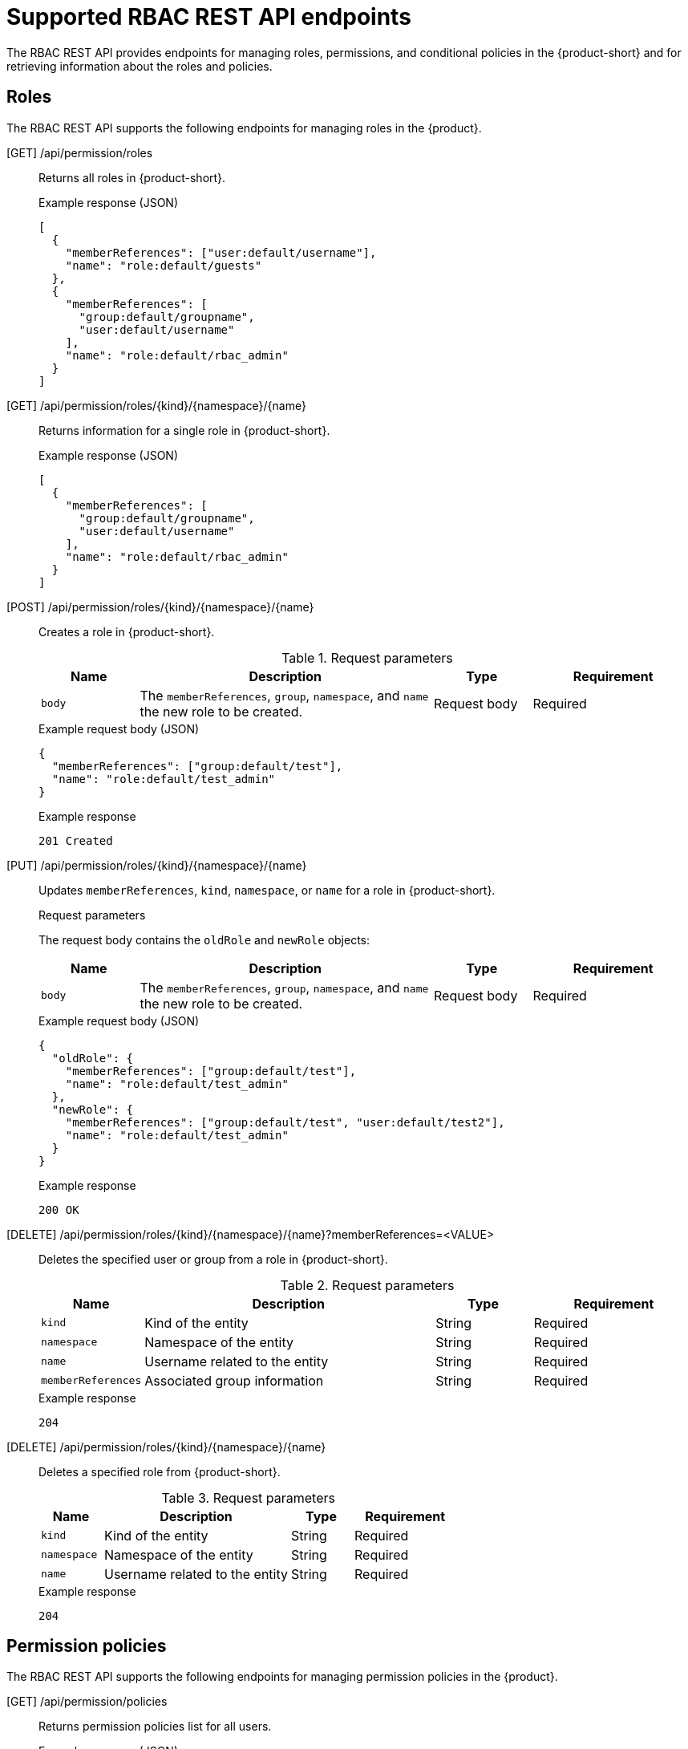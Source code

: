 [id='ref-rbac-rest-api-endpoints_{context}']
= Supported RBAC REST API endpoints

The RBAC REST API provides endpoints for managing roles, permissions, and conditional policies in the {product-short} and for retrieving information about the roles and policies.

== Roles

The RBAC REST API supports the following endpoints for managing roles in the {product}.

[GET] /api/permission/roles::
+
--
Returns all roles in {product-short}.

.Example response (JSON)
[source,json]
----
[
  {
    "memberReferences": ["user:default/username"],
    "name": "role:default/guests"
  },
  {
    "memberReferences": [
      "group:default/groupname",
      "user:default/username"
    ],
    "name": "role:default/rbac_admin"
  }
]
----
--

[GET] /api/permission/roles/{kind}/{namespace}/{name}::
+
--
Returns information for a single role in {product-short}.

.Example response (JSON)
[source,json]
----
[
  {
    "memberReferences": [
      "group:default/groupname",
      "user:default/username"
    ],
    "name": "role:default/rbac_admin"
  }
]
----
--

[POST] /api/permission/roles/{kind}/{namespace}/{name}::
+
--
Creates a role in {product-short}.

.Request parameters
[cols="15%,45%,15%,25%", frame="all", options="header"]
|===
|Name
|Description
|Type
|Requirement

|`body`
|The `memberReferences`, `group`, `namespace`, and `name` the new role to be created.
|Request body
|Required
|===

.Example request body (JSON)
[source,json]
----
{
  "memberReferences": ["group:default/test"],
  "name": "role:default/test_admin"
}
----

.Example response
[source]
----
201 Created
----
--

[PUT] /api/permission/roles/{kind}/{namespace}/{name}::
+
--
Updates `memberReferences`, `kind`, `namespace`, or `name` for a role in {product-short}.

.Request parameters
The request body contains the `oldRole` and `newRole` objects:
[cols="15%,45%,15%,25%", frame="all", options="header"]
|===
|Name
|Description
|Type
|Requirement

|`body`
|The `memberReferences`, `group`, `namespace`, and `name` the new role to be created.
|Request body
|Required
|===

.Example request body (JSON)
[source,json]
----
{
  "oldRole": {
    "memberReferences": ["group:default/test"],
    "name": "role:default/test_admin"
  },
  "newRole": {
    "memberReferences": ["group:default/test", "user:default/test2"],
    "name": "role:default/test_admin"
  }
}
----

.Example response
[source]
----
200 OK
----
--

[DELETE] /api/permission/roles/{kind}/{namespace}/{name}?memberReferences=<VALUE>::
+
--
Deletes the specified user or group from a role in {product-short}.

.Request parameters
[cols="15%,45%,15%,25%", frame="all", options="header"]
|===
|Name
|Description
|Type
|Requirement

|`kind`
|Kind of the entity
|String
|Required

|`namespace`
|Namespace of the entity
|String
|Required

|`name`
|Username related to the entity
|String
|Required

|`memberReferences`
|Associated group information
|String
|Required
|===

.Example response
[source]
----
204
----
--

[DELETE] /api/permission/roles/{kind}/{namespace}/{name}::
+
--
Deletes a specified role from {product-short}.

.Request parameters
[cols="15%,45%,15%,25%", frame="all", options="header"]
|===
|Name
|Description
|Type
|Requirement

|`kind`
|Kind of the entity
|String
|Required

|`namespace`
|Namespace of the entity
|String
|Required

|`name`
|Username related to the entity
|String
|Required
|===

.Example response
[source]
----
204
----
--

== Permission policies

The RBAC REST API supports the following endpoints for managing permission policies in the {product}. 

[GET] /api/permission/policies::
+
--
Returns permission policies list for all users.

.Example response (JSON)
[source,json]
----
[
  {
    "entityReference": "role:default/test",
    "permission": "catalog-entity",
    "policy": "read",
    "effect": "allow",
    "metadata": {
      "source": "csv-file"
    }
  },
  {
    "entityReference": "role:default/test",
    "permission": "catalog.entity.create",
    "policy": "use",
    "effect": "allow",
    "metadata": {
      "source": "csv-file"
    }
  },
]
----
--

[GET] /api/permission/policies/{kind}/{namespace}/{name}::
+
--
Returns permission policies related to the specified entity reference.

.Request parameters
[cols="15%,45%,15%,25%", frame="all", options="header"]
|===
|Name
|Description
|Type
|Requirement

|`kind`
|Kind of the entity
|String
|Required

|`namespace`
|Namespace of the entity
|String
|Required

|`name`
|Name related to the entity
|String
|Required
|===

.Example response (JSON)
[source,json]
----
[
  {
    "entityReference": "role:default/test",
    "permission": "catalog-entity",
    "policy": "read",
    "effect": "allow",
    "metadata": {
      "source": "csv-file"
    }
  },
  {
    "entityReference": "role:default/test",
    "permission": "catalog.entity.create",
    "policy": "use",
    "effect": "allow",
    "metadata": {
      "source": "csv-file"
    }
  }
]
----
--

[POST] /api/permission/policies::
+
--
Creates a permission policy for a specified entity.

.Request parameters
[cols="15%,45%,15%,25%", frame="all", options="header"]
|===
|Name
|Description
|Type
|Requirement

|`entityReference`
|Reference values of an entity including kind, namespace, and name
|String
|Required

|`permission`
|Permission from a specific plugin, Resource type or name
|String
|Required

|`policy`
|Policy action for the permission, such as create, read, update, delete, or use
|String
|Required

|`effect`
|Indication of allowing or not allowing the policy
|String
|Required
|===

.Example request body (JSON)
[source,json]
----
[
  {
    "entityReference": "role:default/test",
    "permission": "catalog-entity",
    "policy": "read",
    "effect": "allow"
  }
]
----

.Example response
[source]
----
201 Created
----
--

[PUT] /api/permission/policies/{kind}/{namespace}/{name}::
+
--
Updates a permission policy for a specified entity.

.Request parameters
The request body contains the `oldPolicy` and `newPolicy` objects:
[cols="15%,45%,15%,25%", frame="all", options="header"]
|===
|Name
|Description
|Type
|Requirement

|`permission`
|Permission from a specific plugin, Resource type or name
|String
|Required

|`policy`
|Policy action for the permission, such as create, read, update, delete, or use
|String
|Required

|`effect`
|Indication of allowing or not allowing the policy
|String
|Required
|===

.Example request body (JSON)
[source,json]
----
{
  "oldPolicy": [
    {
      "permission": "catalog-entity",
      "policy": "read",
      "effect": "allow"
    },
    {
      "permission": "catalog.entity.create",
      "policy": "create",
      "effect": "allow"
    }
  ],
  "newPolicy": [
    {
      "permission": "catalog-entity",
      "policy": "read",
      "effect": "deny"
    },
    {
      "permission": "policy-entity",
      "policy": "read",
      "effect": "allow"
    }
  ]
}
----

.Example response
[source]
----
200
----
--

[DELETE] /api/permission/policies/{kind}/{namespace}/{name}?permission={value1}&policy={value2}&effect={value3}::
+
--
Deletes a permission policy added to the specified entity.

.Request parameters
[cols="15%,45%,15%,25%", frame="all", options="header"]
|===
|Name
|Description
|Type
|Requirement

|`kind`
|Kind of the entity
|String
|Required

|`namespace`
|Namespace of the entity
|String
|Required

|`name`
|Name related to the entity
|String
|Required

|`permission`
|Permission from a specific plugin, Resource type or name
|String
|Required

|`policy`
|Policy action for the permission, such as create, read, update, delete, or use
|String
|Required

|`effect`
|Indication of allowing or not allowing the policy
|String
|Required
|===

.Example response
[source]
----
204 No Content
----
--

[DELETE] /api/permission/policies/{kind}/{namespace}/{name}::
+
--
Deletes all permission policies added to the specified entity.

.Request parameters
[cols="15%,45%,15%,25%", frame="all", options="header"]
|===
|Name
|Description
|Type
|Requirement

|`kind`
|Kind of the entity
|String
|Required

|`namespace`
|Namespace of the entity
|String
|Required

|`name`
|Name related to the entity
|String
|Required
|===

.Example response
[source]
----
204 No Content
----
--

[GET] /api/permission/plugins/policies::
+
--
Returns permission policies for all static plugins.

.Example response (JSON)
[source,json]
----
[
  {
    "pluginId": "catalog",
    "policies": [
      {
        "isResourced": true,
        "permission": "catalog-entity",
        "policy": "read"
      },
      {
        "isResourced": false,
        "permission": "catalog.entity.create",
        "policy": "create"
      },
      {
        "isResourced": true,
        "permission": "catalog-entity",
        "policy": "delete"
      },
      {
        "isResourced": true,
        "permission": "catalog-entity",
        "policy": "update"
      },
      {
        "isResourced": false,
        "permission": "catalog.location.read",
        "policy": "read"
      },
      {
        "isResourced": false,
        "permission": "catalog.location.create",
        "policy": "create"
      },
      {
        "isResourced": false,
        "permission": "catalog.location.delete",
        "policy": "delete"
      }
    ]
  },
  ...
]

----
--

== Conditional policies

The RBAC REST API supports the following endpoints for managing conditional policies in the {product}.

[GET] /api/plugins/condition-rules::
+
--
Returns available conditional rule parameter schemas for the available plugins that are enabled in {product-short}.

.Example response (JSON)
[source,json]
----
[
   {
      "pluginId": "catalog",
      "rules": [
         {
            "name": "HAS_ANNOTATION",
            "description": "Allow entities with the specified annotation",
            "resourceType": "catalog-entity",
            "paramsSchema": {
               "type": "object",
               "properties": {
                  "annotation": {
                     "type": "string",
                     "description": "Name of the annotation to match on"
                  },
                  "value": {
                     "type": "string",
                     "description": "Value of the annotation to match on"
                  }
               },
               "required": [
                  "annotation"
               ],
               "additionalProperties": false,
               "$schema": "http://json-schema.org/draft-07/schema#"
            }
         },
         {
            "name": "HAS_LABEL",
            "description": "Allow entities with the specified label",
            "resourceType": "catalog-entity",
            "paramsSchema": {
               "type": "object",
               "properties": {
                  "label": {
                     "type": "string",
                     "description": "Name of the label to match on"
                  }
               },
               "required": [
                  "label"
               ],
               "additionalProperties": false,
               "$schema": "http://json-schema.org/draft-07/schema#"
            }
         },
         {
            "name": "HAS_METADATA",
            "description": "Allow entities with the specified metadata subfield",
            "resourceType": "catalog-entity",
            "paramsSchema": {
               "type": "object",
               "properties": {
                  "key": {
                     "type": "string",
                     "description": "Property within the entities metadata to match on"
                  },
                  "value": {
                     "type": "string",
                     "description": "Value of the given property to match on"
                  }
               },
               "required": [
                  "key"
               ],
               "additionalProperties": false,
               "$schema": "http://json-schema.org/draft-07/schema#"
            }
         },
         {
            "name": "HAS_SPEC",
            "description": "Allow entities with the specified spec subfield",
            "resourceType": "catalog-entity",
            "paramsSchema": {
               "type": "object",
               "properties": {
                  "key": {
                     "type": "string",
                     "description": "Property within the entities spec to match on"
                  },
                  "value": {
                     "type": "string",
                     "description": "Value of the given property to match on"
                  }
               },
               "required": [
                  "key"
               ],
               "additionalProperties": false,
               "$schema": "http://json-schema.org/draft-07/schema#"
            }
         },
         {
            "name": "IS_ENTITY_KIND",
            "description": "Allow entities matching a specified kind",
            "resourceType": "catalog-entity",
            "paramsSchema": {
               "type": "object",
               "properties": {
                  "kinds": {
                     "type": "array",
                     "items": {
                        "type": "string"
                     },
                     "description": "List of kinds to match at least one of"
                  }
               },
               "required": [
                  "kinds"
               ],
               "additionalProperties": false,
               "$schema": "http://json-schema.org/draft-07/schema#"
            }
         },
         {
            "name": "IS_ENTITY_OWNER",
            "description": "Allow entities owned by a specified claim",
            "resourceType": "catalog-entity",
            "paramsSchema": {
               "type": "object",
               "properties": {
                  "claims": {
                     "type": "array",
                     "items": {
                        "type": "string"
                     },
                     "description": "List of claims to match at least one on within ownedBy"
                  }
               },
               "required": [
                  "claims"
               ],
               "additionalProperties": false,
               "$schema": "http://json-schema.org/draft-07/schema#"
            }
         }
      ]
   }
   ... <another plugin condition parameter schemas>
]
----
--

[GET] /api/permission/roles/conditions/:id::
+
--
Returns conditions for the specified ID.

.Example response (JSON)
[source,json]
----
{
  "id": 1,
  "result": "CONDITIONAL",
  "roleEntityRef": "role:default/test",
  "pluginId": "catalog",
  "resourceType": "catalog-entity",
  "permissionMapping": ["read"],
  "conditions": {
    "anyOf": [
      {
        "rule": "IS_ENTITY_OWNER",
        "resourceType": "catalog-entity",
        "params": {
          "claims": ["group:default/team-a"]
        }
      },
      {
        "rule": "IS_ENTITY_KIND",
        "resourceType": "catalog-entity",
        "params": {
          "kinds": ["Group"]
        }
      }
    ]
  }
}
----
--

[GET] /api/permission/roles/conditions::
+
--
Returns list of all conditions for all roles.

.Example response (JSON)
[source,json]
----
[
  {
    "id": 1,
    "result": "CONDITIONAL",
    "roleEntityRef": "role:default/test",
    "pluginId": "catalog",
    "resourceType": "catalog-entity",
    "permissionMapping": ["read"],
    "conditions": {
      "anyOf": [
        {
          "rule": "IS_ENTITY_OWNER",
          "resourceType": "catalog-entity",
          "params": {
            "claims": ["group:default/team-a"]
          }
        },
        {
          "rule": "IS_ENTITY_KIND",
          "resourceType": "catalog-entity",
          "params": {
            "kinds": ["Group"]
          }
        }
      ]
    }
  }
]
----
--

[POST] /api/permission/roles/conditions::
+
--
Creates a conditional policy for the specified role.

.Request parameters
[cols="15%,45%,15%,25%", frame="all", options="header"]
|===
|Name
|Description
|Type
|Requirement

|`result`
|Always has the value `CONDITIONAL`
|String
|Required

|`roleEntityRef`
|String entity reference to the RBAC role, such as `role:default/dev`
|String
|Required

|`pluginId`
|Corresponding plugin ID, such as `catalog`
|String
|Required

|`permissionMapping`
|Array permission action, such as `['read', 'update', 'delete']`
|String array
|Required

|`resourceType`
|Resource type provided by the plugin, such as `catalog-entity`
|String
|Required

|`conditions`
|Condition JSON with parameters or array parameters joined by criteria
|JSON
|Required

|`name`
|Name of the role
|String
|Required

|`metadata.description`
|The description of the role
|String
|Optional
|===

.Example request body (JSON)
[source,json]
----
{
  "result": "CONDITIONAL",
  "roleEntityRef": "role:default/test",
  "pluginId": "catalog",
  "resourceType": "catalog-entity",
  "permissionMapping": ["read"],
  "conditions": {
    "rule": "IS_ENTITY_OWNER",
    "resourceType": "catalog-entity",
    "params": {
      "claims": ["group:default/team-a"]
    }
  }
}
----

.Example response (JSON)
[source,json]
----
{
  "id": 1
}
----
--

[PUT] /permission/roles/conditions/:id::
+
--
Updates a condition policy for a specified ID.

.Request parameters
[cols="15%,45%,15%,25%", frame="all", options="header"]
|===
|Name
|Description
|Type
|Requirement

|`result`
|Always has the value `CONDITIONAL`
|String
|Required

|`roleEntityRef`
|String entity reference to the RBAC role, such as `role:default/dev`
|String
|Required

|`pluginId`
|Corresponding plugin ID, such as `catalog`
|String
|Required

|`permissionMapping`
|Array permission action, such as `['read', 'update', 'delete']`
|String array
|Required

|`resourceType`
|Resource type provided by the plugin, such as `catalog-entity`
|String
|Required

|`conditions`
|Condition JSON with parameters or array parameters joined by criteria
|JSON
|Required

|`name`
|Name of the role
|String
|Required

|`metadata.description`
|The description of the role
|String
|Optional
|===

.Example request body (JSON)
[source,json]
----
{
  "result": "CONDITIONAL",
  "roleEntityRef": "role:default/test",
  "pluginId": "catalog",
  "resourceType": "catalog-entity",
  "permissionMapping": ["read"],
  "conditions": {
    "anyOf": [
      {
        "rule": "IS_ENTITY_OWNER",
        "resourceType": "catalog-entity",
        "params": {
          "claims": ["group:default/team-a"]
        }
      },
      {
        "rule": "IS_ENTITY_KIND",
        "resourceType": "catalog-entity",
        "params": {
          "kinds": ["Group"]
        }
      }
    ]
  }
}
----

.Example response
[source]
----
200
----
--

[DELETE] /api/permission/roles/conditions/:id::
+
--
Deletes a conditional policy for the specified ID.

.Example response
[source]
----
204
----
--

